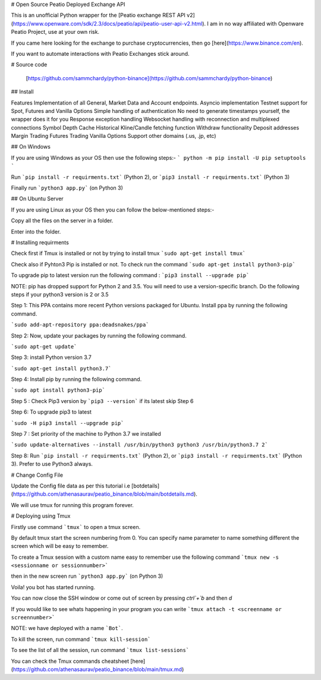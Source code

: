 # Open Source Peatio Deployed Exchange API

This is an unofficial Python wrapper for the [Peatio exchange REST API v2](https://www.openware.com/sdk/2.3/docs/peatio/api/peatio-user-api-v2.html). I am in no way affiliated with Openware Peatio Project, use at your own risk.

If you came here looking for the exchange to purchase cryptocurrencies, then go [here](https://www.binance.com/en). 

If you want to automate interactions with Peatio Exchanges stick around.

# Source code
    
    [https://github.com/sammchardy/python-binance](https://github.com/sammchardy/python-binance)

## Install

Features
Implementation of all General, Market Data and Account endpoints.
Asyncio implementation
Testnet support for Spot, Futures and Vanilla Options
Simple handling of authentication
No need to generate timestamps yourself, the wrapper does it for you
Response exception handling
Websocket handling with reconnection and multiplexed connections
Symbol Depth Cache
Historical Kline/Candle fetching function
Withdraw functionality
Deposit addresses
Margin Trading
Futures Trading
Vanilla Options
Support other domains (.us, .jp, etc)


## On Windows

If you are using Windows as your OS then use the following steps:-
```
python -m pip install -U pip setuptools
```

Run ```pip install -r requirments.txt``` (Python 2), or ```pip3 install -r requirments.txt``` (Python 3)

Finally run ```python3 app.py``` (on Python 3)


## On Ubuntu Server

If you are using Linux as your OS then you can follow the below-mentioned steps:-

Copy all the files on the server in a folder.

Enter into the folder.

# Installing requirments

Check first if Tmux is installed or not by trying to install tmux ```sudo apt-get install tmux```

Check also if Pyhton3 Pip is installed or not. To check run the command ```sudo apt-get install python3-pip```

To upgrade pip to latest version run the following command : ```pip3 install --upgrade pip```

NOTE: pip has dropped support for Python 2 and 3.5. You will need to use a version-specific branch.
Do the following steps if your python3 version is 2 or 3.5

Step 1: This PPA contains more recent Python versions packaged for Ubuntu. Install ppa by running the following command.

```sudo add-apt-repository ppa:deadsnakes/ppa```

Step 2: Now, update your packages by running the following command.

```sudo apt-get update```

Step 3: install Python version 3.7

```sudo apt-get install python3.7```

Step 4: Install pip by running the following command.

```sudo apt install python3-pip```

Step 5 : Check Pip3 version by ```pip3 --version``` if its latest skip Step 6

Step 6: To upgrade pip3 to latest

```sudo -H pip3 install --upgrade pip```

Step 7 : Set priority of the machine to Python 3.7 we installed

```sudo update-alternatives --install /usr/bin/python3 python3 /usr/bin/python3.7 2```

Step 8: Run ```pip install -r requirments.txt``` (Python 2), or ```pip3 install -r requirments.txt``` (Python 3). Prefer to use Python3 always. 

# Change Config File

Update the Config file data as per this tutorial i.e [botdetails](https://github.com/athenasaurav/peatio_binance/blob/main/botdetails.md).

We will use tmux for running this program forever.

# Deploying using Tmux

Firstly use command ```tmux``` to open a tmux screen. 

By default tmux start the screen numbering from 0. You can specify name parameter to name something different the screen which will be easy to remember.

To create a Tmux session with a custom name easy to remember use the following command ```tmux new -s <sessionname or sessionnumber>```

then in the new screen run ```python3 app.py``` (on Python 3)

Voila! you bot has started running.

You can now close the SSH window or come out of screen by pressing `ctrl`+`b` and then `d`

If you would like to see whats happening in your program you can write ```tmux attach -t <screenname or screennumber>```

NOTE: we have deployed with a name ```Bot```.

To kill the screen, run command ```tmux kill-session```

To see the list of all the session, run command ```tmux list-sessions```

You can check the Tmux commands cheatsheet [here](https://github.com/athenasaurav/peatio_binance/blob/main/tmux.md)
